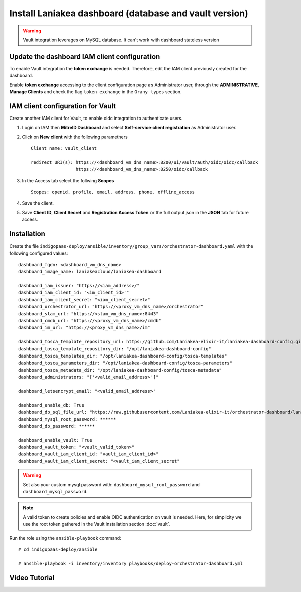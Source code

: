 Install Laniakea dashboard (database and vault version)
=======================================================

.. Warning::

   Vault integration leverages on MySQL database. It can't work with dashboard stateless version


Update the dashboard IAM client configuration 
---------------------------------------------

To enable Vault integration the **token exchange** is needed. Therefore, edit the IAM client previously created for the dashboard.

Enable **token exchange** accessing to the client configuration page as Administrator user, through the **ADMINISTRATIVE**, **Manage Clients** and check the flag ``token exchange`` in the ``Grany types`` section.

.. figure:: _static/dashboard/dashboard_admin_client_access.png
   :scale: 30%
   :align: center

IAM client configuration for Vault
----------------------------------

Create another IAM client for Vault, to enable oidc integration to authenticate users.

#. Login on IAM then **MitreID Dashboard** and select **Self-service client registration** as Administrator user.

#. Click on **New client** with the following paramethers

   ::

     Client name: vault_client

     redirect URI(s): https://<dashboard_vm_dns_name>:8200/ui/vault/auth/oidc/oidc/callback
                      https://<dashboard_vm_dns_name>:8250/oidc/callback

   .. figure:: _static/vault/vault_client_main.png
      :scale: 30%
      :align: center

#. In the Access tab select the follwing **Scopes**

   ::

     Scopes: openid, profile, email, address, phone, offline_access

   .. figure:: _static/vault/vault_client_access.png
      :scale: 30%
      :align: center

#. Save the client.

#. Save **Client ID**, **Client Secret** and **Registration Access Token** or the full output json in the **JSON** tab for future access.

Installation
------------

Create the file ``indigopaas-deploy/ansible/inventory/group_vars/orchestrator-dashboard.yaml`` with the following configured values:

::

  dashboard_fqdn: <dashboard_vm_dns_name>
  dashboard_image_name: laniakeacloud/laniakea-dashboard
  
  dashboard_iam_issuer: "https://<iam_address>/"
  dashboard_iam_client_id: "<im_client_id>'"
  dashboard_iam_client_secret: "<iam_client_secret>"
  dashboard_orchestrator_url: "https://<proxy_vm_dns_name>/orchestrator"
  dashboard_slam_url: "https://<slam_vm_dns_name>:8443"
  dashboard_cmdb_url: "https://<proxy_vm_dns_name>/cmdb"
  dashboard_im_url: "https://<proxy_vm_dns_name>/im"
  
  dashboard_tosca_template_repository_url: https://github.com/Laniakea-elixir-it/laniakea-dashboard-config.git
  dashboard_tosca_template_repository_dir: "/opt/laniakea-dashboard-config"
  dashboard_tosca_templates_dir: "/opt/laniakea-dashboard-config/tosca-templates"
  dashboard_tosca_parameters_dir: "/opt/laniakea-dashboard-config/tosca-parameters"
  dashboard_tosca_metadata_dir: "/opt/laniakea-dashboard-config/tosca-metadata"
  dashboard_administrators: "['<valid_email_address>']"
  
  dashboard_letsencrypt_email: "<valid_email_address>"

  dashboard_enable_db: True
  dashboard_db_sql_file_url: "https://raw.githubusercontent.com/Laniakea-elixir-it/orchestrator-dashboard/laniakea-stable/utils/orchestrator_dashboard.sql"
  dashboard_mysql_root_password: ******
  dashboard_db_password: ******

  dashboard_enable_vault: True
  dashboard_vault_token: "<vault_valid_token>"
  dashboard_vault_iam_client_id: "vault_iam_client_id>"
  dashboard_vault_iam_client_secret: "<vault_iam_client_secret"


.. warning::

   Set also your custom mysql password with: ``dashboard_mysql_root_password`` and ``dashboard_mysql_password``.


.. note::

   A valid token to create policies and enable OIDC authentication on vault is needed. Here, for simplicity we use the root token gathered in the Vault installation section :doc:`vault`.

Run the role using the ``ansible-playbook`` command:

::

  # cd indigopaas-deploy/ansible 

  # ansible-playbook -i inventory/inventory playbooks/deploy-orchestrator-dashboard.yml


Video Tutorial
--------------

.. raw:: html

   <a href="https://asciinema.org/a/x9teGZ7yhuSilpDdHCDsesMMz" target="_blank"><img src="https://asciinema.org/a/x9teGZ7yhuSilpDdHCDsesMMz.svg" /></a>
